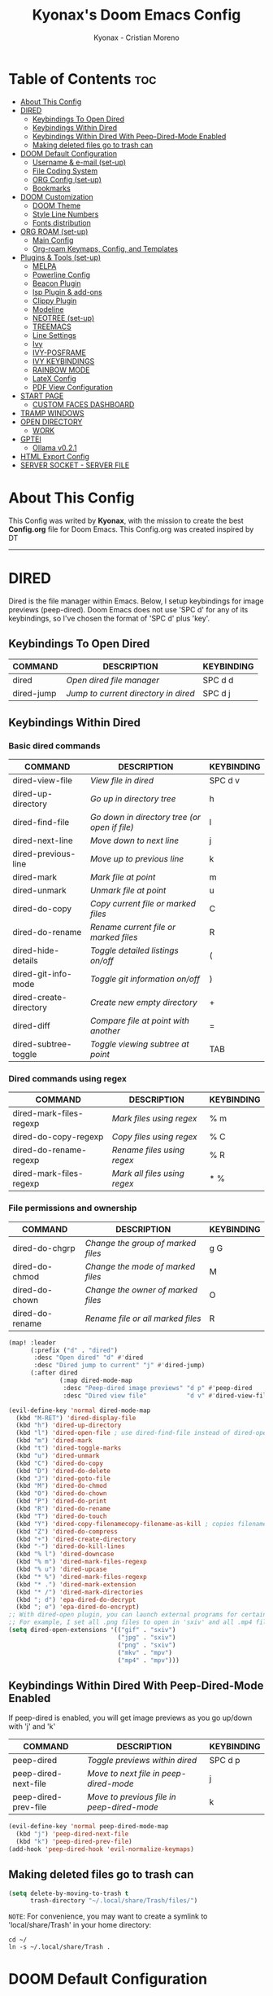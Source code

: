 #+TITLE: Kyonax's Doom Emacs Config
#+AUTHOR: Kyonax - Cristian Moreno
#+PROPERTY: header-args :tangle config.el
#+auto_tangle: t
#+DESCRIPTION: Kyonax's personal Doom Emacs Config.
#+STARTUP: showeverything
#+VERSION: v0.1

* Table of Contents :toc:
- [[#about-this-config][About This Config]]
- [[#dired][DIRED]]
  - [[#keybindings-to-open-dired][Keybindings To Open Dired]]
  - [[#keybindings-within-dired][Keybindings Within Dired]]
  - [[#keybindings-within-dired-with-peep-dired-mode-enabled][Keybindings Within Dired With Peep-Dired-Mode Enabled]]
  - [[#making-deleted-files-go-to-trash-can][Making deleted files go to trash can]]
- [[#doom-default-configuration][DOOM Default Configuration]]
  - [[#username--e-mail-set-up][Username & e-mail (set-up)]]
  - [[#file-coding-system][File Coding System]]
  - [[#org-config-set-up][ORG Config (set-up)]]
  - [[#bookmarks][Bookmarks]]
- [[#doom-customization][DOOM Customization]]
  - [[#doom-theme][DOOM Theme]]
  - [[#style-line-numbers][Style Line Numbers]]
  - [[#fonts-distribution][Fonts distribution]]
- [[#org-roam-set-up][ORG ROAM (set-up)]]
  - [[#main-config][Main Config]]
  - [[#org-roam-keymaps-config-and-templates][Org-roam Keymaps, Config, and Templates]]
- [[#plugins--tools-set-up][Plugins & Tools (set-up)]]
  - [[#melpa][MELPA]]
  - [[#powerline-config][Powerline Config]]
  - [[#beacon-plugin][Beacon Plugin]]
  - [[#lsp-plugin--add-ons][lsp Plugin & add-ons]]
  - [[#clippy-plugin][Clippy Plugin]]
  - [[#modeline][Modeline]]
  - [[#neotree-set-up][NEOTREE (set-up)]]
  - [[#treemacs][TREEMACS]]
  - [[#line-settings][Line Settings]]
  - [[#ivy][Ivy]]
  - [[#ivy-posframe][IVY-POSFRAME]]
  - [[#ivy-keybindings][IVY KEYBINDINGS]]
  - [[#rainbow-mode][RAINBOW MODE]]
  - [[#latex-config][LateX Config]]
  - [[#pdf-view-configuration][PDF View Configuration]]
- [[#start-page][START PAGE]]
  - [[#custom-faces-dashboard][CUSTOM FACES DASHBOARD]]
- [[#tramp-windows][TRAMP WINDOWS]]
- [[#open-directory][OPEN DIRECTORY]]
  - [[#work][WORK]]
- [[#gptel][GPTEl]]
  - [[#ollama-v021][Ollama v0.2.1]]
- [[#html-export-config][HTML Export Config]]
- [[#server-socket---server-file][SERVER SOCKET - SERVER FILE]]

* About This Config
This Config was writed by *Kyonax*, with the mission to create the best *Config.org* file for Doom Emacs. This Config.org was created inspired by DT

-----
* DIRED
Dired is the file manager within Emacs.  Below, I setup keybindings for image previews (peep-dired).  Doom Emacs does not use 'SPC d' for any of its keybindings, so I've chosen the format of 'SPC d' plus 'key'.

** Keybindings To Open Dired

| COMMAND    | DESCRIPTION                        | KEYBINDING |
|------------+------------------------------------+------------|
| dired      | /Open dired file manager/            | SPC d d    |
| dired-jump | /Jump to current directory in dired/ | SPC d j    |

** Keybindings Within Dired
*** Basic dired commands

| COMMAND                | DESCRIPTION                                 | KEYBINDING |
|------------------------+---------------------------------------------+------------|
| dired-view-file        | /View file in dired/                          | SPC d v    |
| dired-up-directory     | /Go up in directory tree/                     | h          |
| dired-find-file        | /Go down in directory tree (or open if file)/ | l          |
| dired-next-line        | /Move down to next line/                      | j          |
| dired-previous-line    | /Move up to previous line/                    | k          |
| dired-mark             | /Mark file at point/                          | m          |
| dired-unmark           | /Unmark file at point/                        | u          |
| dired-do-copy          | /Copy current file or marked files/           | C          |
| dired-do-rename        | /Rename current file or marked files/         | R          |
| dired-hide-details     | /Toggle detailed listings on/off/             | (          |
| dired-git-info-mode    | /Toggle git information on/off/               | )          |
| dired-create-directory | /Create new empty directory/                  | +          |
| dired-diff             | /Compare file at point with another/          | =          |
| dired-subtree-toggle   | /Toggle viewing subtree at point/             | TAB        |

*** Dired commands using regex

| COMMAND                 | DESCRIPTION                | KEYBINDING |
|-------------------------+----------------------------+------------|
| dired-mark-files-regexp | /Mark files using regex/     | % m        |
| dired-do-copy-regexp    | /Copy files using regex/     | % C        |
| dired-do-rename-regexp  | /Rename files using regex/   | % R        |
| dired-mark-files-regexp | /Mark all files using regex/ | * %        |

*** File permissions and ownership

| COMMAND         | DESCRIPTION                      | KEYBINDING |
|-----------------+----------------------------------+------------|
| dired-do-chgrp  | /Change the group of marked files/ | g G        |
| dired-do-chmod  | /Change the mode of marked files/  | M          |
| dired-do-chown  | /Change the owner of marked files/ | O          |
| dired-do-rename | /Rename file or all marked files/  | R          |

#+begin_src emacs-lisp
(map! :leader
      (:prefix ("d" . "dired")
       :desc "Open dired" "d" #'dired
       :desc "Dired jump to current" "j" #'dired-jump)
      (:after dired
              (:map dired-mode-map
               :desc "Peep-dired image previews" "d p" #'peep-dired
               :desc "Dired view file"           "d v" #'dired-view-file)))

(evil-define-key 'normal dired-mode-map
  (kbd "M-RET") 'dired-display-file
  (kbd "h") 'dired-up-directory
  (kbd "l") 'dired-open-file ; use dired-find-file instead of dired-open.
  (kbd "m") 'dired-mark
  (kbd "t") 'dired-toggle-marks
  (kbd "u") 'dired-unmark
  (kbd "C") 'dired-do-copy
  (kbd "D") 'dired-do-delete
  (kbd "J") 'dired-goto-file
  (kbd "M") 'dired-do-chmod
  (kbd "O") 'dired-do-chown
  (kbd "P") 'dired-do-print
  (kbd "R") 'dired-do-rename
  (kbd "T") 'dired-do-touch
  (kbd "Y") 'dired-copy-filenamecopy-filename-as-kill ; copies filename to kill ring.
  (kbd "Z") 'dired-do-compress
  (kbd "+") 'dired-create-directory
  (kbd "-") 'dired-do-kill-lines
  (kbd "% l") 'dired-downcase
  (kbd "% m") 'dired-mark-files-regexp
  (kbd "% u") 'dired-upcase
  (kbd "* %") 'dired-mark-files-regexp
  (kbd "* .") 'dired-mark-extension
  (kbd "* /") 'dired-mark-directories
  (kbd "; d") 'epa-dired-do-decrypt
  (kbd "; e") 'epa-dired-do-encrypt)
;; With dired-open plugin, you can launch external programs for certain extensions
;; For example, I set all .png files to open in 'sxiv' and all .mp4 files to open in 'mpv'
(setq dired-open-extensions '(("gif" . "sxiv")
                              ("jpg" . "sxiv")
                              ("png" . "sxiv")
                              ("mkv" . "mpv")
                              ("mp4" . "mpv")))
#+end_src

** Keybindings Within Dired With Peep-Dired-Mode Enabled
If peep-dired is enabled, you will get image previews as you go up/down with 'j' and 'k'

| COMMAND              | DESCRIPTION                              | KEYBINDING |
|----------------------+------------------------------------------+------------|
| peep-dired           | /Toggle previews within dired/             | SPC d p    |
| peep-dired-next-file | /Move to next file in peep-dired-mode/     | j          |
| peep-dired-prev-file | /Move to previous file in peep-dired-mode/ | k          |

#+BEGIN_SRC emacs-lisp
(evil-define-key 'normal peep-dired-mode-map
  (kbd "j") 'peep-dired-next-file
  (kbd "k") 'peep-dired-prev-file)
(add-hook 'peep-dired-hook 'evil-normalize-keymaps)
#+END_SRC

** Making deleted files go to trash can
#+begin_src emacs-lisp
(setq delete-by-moving-to-trash t
      trash-directory "~/.local/share/Trash/files/")
#+end_src

=NOTE=: For convenience, you may want to create a symlink to 'local/share/Trash' in your home directory:
#+begin_example
cd ~/
ln -s ~/.local/share/Trash .
#+end_example
* DOOM Default Configuration
** Username & e-mail (set-up)
Some functionality uses this to identify you, e.g. GPG configuration, email, clients, file templates and snippets.

#+BEGIN_SRC emacs-lisp :tangle yes
(setq user-full-name "Kyonax - Cristian Moreno"
      user-mail-address "cristian@kyo.wtf")

#+END_SRC

** File Coding System

#+BEGIN_SRC emacs-lisp :tangle yes
(set-buffer-file-coding-system 'unix)
#+END_SRC

** ORG Config (set-up)
*** ORG Mode
ORG Mode main configuration - inspired by DT

#+BEGIN_SRC emacs-lisp :tangle yes
(after! org
  (require 'org-bullets)
  (add-hook 'org-mode-hook (lambda () (org-bullets-mode 1)))
  (setq org-directory "~/org"
        org-ellipsis " ▼ "
        org-superstar-headline-bullets-list '("" "" "" "󰺕" "󰻂" "󰪥" "󰻃")
        org-superstar-itembullet-alist '((?+ . ?➤) (?- . ?✦)) ; changes +/- symbols in item lists
        org-hide-emphasis-markers t
        org-todo-keywords        ; This overwrites the default Doom org-todo-keywords
        '((sequence
           "TODO(t)"           ; A task that is ready to be tackled
           "CONTENT(n)"        ; Content to accomplish
           "STREAM(s)"         ; Stream planned
           "WEB(e)"            ; Website Tasks
           "CODE(m)"           ; Coding Tasks
           "STORY(y)"          ; Storytelling TODO
           "TEST(c)"           ; Blog writing assignments
           "DEVELOP(d)"        ; Things to develop
           "DAILY(a)"          ; A Daily Task
           "MONDAY(1)"         ; The Tasks of the Monday
           "ODDT(3)"           ; The Wednesday and Friday Tasks
           "WEEKLY(k)"         ; A Weekly Task
           "DATE(4)"         ; A Weekly Task
           "EVENT(5)"         ; A Weekly Task
           "BLOG(b)"           ; Blog writing assignments
           "GYM(g)"            ; Things to accomplish at the gym
           "PROYECT(p)"           ; A project that contains other tasks
           "REVIEW(r)"         ; A project that contains other tasks
           "VIDEO(v)"          ; Video assignments
           "WAIT(w)"           ; Something is holding up this task
           "|"                 ; The pipe necessary to separate "active" states and "inactive" states
           "DONE(d)"           ; Task has been completed
           "CANCELLED(c)" )))) ; Task has been cancelled                        )
#+END_SRC

*** Org-auto-tangle
=org-auto-tangle= allows you to add the option =#+auto_tangle: t= in your Org file so that it automatically tangles when you save the document.  I have made adding this to your file even easier by creating a function 'dt/insert-auto-tangle-tag' and setting it to a keybinding 'SPC i a'.

#+begin_src emacs-lisp :tangle yes
(use-package! org-auto-tangle
  :defer t
  :hook (org-mode . org-auto-tangle-mode)
  :config
  (setq org-auto-tangle-default t))

(defun dt/insert-auto-tangle-tag ()
  "Insert auto-tangle tag in a literate config."
  (interactive)
  (evil-org-open-below 1)
  (insert "#+auto_tangle: t ")
  (evil-force-normal-state))

(map! :leader
      :desc "Insert auto_tangle tag" "i a" #'dt/insert-auto-tangle-tag)
#+end_src

*** Org-agenda
#+BEGIN_SRC emacs-lisp :tangle yes
(after! org
  (setq org-agenda-files '("~/.brain.d/roam-nodes/20240912084617-agenda.org")))

(setq
   ;; org-fancy-priorities-list '("[A]" "[B]" "[C]")
   ;; org-fancy-priorities-list '("🐲" "🐉" "🀄")
   ;; org-fancy-priorities-list '("🟥" "🟧" "🟨")
   org-agenda-block-separator 175)

(setq org-agenda-custom-commands
      '(("v" "A better agenda view"
         ((tags "PRIORITY=\"A\""
                ((org-agenda-skip-function '(org-agenda-skip-entry-if 'todo 'done))
                 (org-agenda-overriding-header "High-priority unfinished tasks:")))
          (tags "PRIORITY=\"B\""
                ((org-agenda-skip-function '(org-agenda-skip-entry-if 'todo 'done))
                 (org-agenda-overriding-header "Medium-priority unfinished tasks:")))
          (tags "PRIORITY=\"C\""
                ((org-agenda-skip-function '(org-agenda-skip-entry-if 'todo 'done))
                 (org-agenda-overriding-header "Low-priority unfinished tasks:")))
          (tags "maritz"
                ((org-agenda-skip-function '(org-agenda-skip-entry-if 'todo 'done))
                 (org-agenda-overriding-header "Tasks for Maritz:")))
          (tags "softtek"
                ((org-agenda-skip-function '(org-agenda-skip-entry-if 'todo 'done))
                 (org-agenda-overriding-header "Tasks for Softtek:")))
          (tags "shoptron"
                ((org-agenda-skip-function '(org-agenda-skip-entry-if 'todo 'done))
                 (org-agenda-overriding-header "Tasks for Shoptron:")))
          (tags "homea"
                ((org-agenda-skip-function '(org-agenda-skip-entry-if 'todo 'done 'wait))
                 (org-agenda-overriding-header "[#A] Home Daily Tasks:")))
          (tags "homeb"
                ((org-agenda-skip-function '(org-agenda-skip-entry-if 'todo 'done 'wait))
                 (org-agenda-overriding-header "[#B] Home Wed-Fri Day Tasks:")))
          (tags "homec"
                ((org-agenda-skip-function '(org-agenda-skip-entry-if 'todo 'done 'wait))
                 (org-agenda-overriding-header "[#C] Home Weekly Tasks:")))
          (tags "health"
                ((org-agenda-skip-function '(org-agenda-skip-entry-if 'todo 'done 'wait))
                 (org-agenda-overriding-header "Family Health:")))
          (tags "work"
                ((org-agenda-skip-function '(org-agenda-skip-entry-if 'todo 'done 'wait))
                 (org-agenda-overriding-header "Work Tasks:")))
          (tags "kyo"
                ((org-agenda-skip-function '(org-agenda-skip-entry-if 'todo 'done 'wait))
                 (org-agenda-overriding-header "Kyonax's Projects:")))
          (tags "event"
                ((org-agenda-skip-function '(org-agenda-skip-entry-if 'todo 'done 'wait))
                 (org-agenda-overriding-header "Important Events:")))
          (agenda "")
          (alltodo "")))))
#+END_SRC

#+BEGIN_SRC emacs-lisp :tangle yes
(use-package org-fancy-priorities
  :ensure t
  :hook
  (org-mode . org-fancy-priorities-mode)
  :config
  (setq org-fancy-priorities-list '("" "󱡞" "󰝨")
   org-priority-faces
   '((?A :foreground "#ff6c6b" :weight regular)
     (?B :foreground "#98be65" :weight regular)
     (?C :foreground "#c678dd" :weight regular))))
#+END_SRC

*** Org ob-languages
#+BEGIN_SRC emacs-lisp :tangle yes
(org-babel-do-load-languages
 'org-babel-load-languages
 '(
   (typescript . t)
   (javascript . t)
   (emacs-lisp . t)
   (js . t)
   (json . t)
   (php . t)
   ))

(setq org-babel-command:typescript "npx -p typescript -- tsc")
(setq org-confirm-babel-evaluate nil)
#+END_SRC

** Bookmarks
*** Bookmarks
Bookmarks are somewhat like registers in that they record positions you can jump to.  Unlike registers, they have long names, and they persist automatically from one Emacs session to the next. The prototypical use of bookmarks is to record where you were reading in various files.

| COMMAND         | DESCRIPTION                            | KEYBINDING |
|-----------------+----------------------------------------+------------|
| list-bookmarks  | /List bookmarks/                         | SPC b L    |
| bookmark-set    | /Set bookmark/                           | SPC b m    |
| bookmark-delete | /Delete bookmark/                        | SPC b M    |
| bookmark-save   | /Save current bookmark to bookmark file/ | SPC b w    |

#+BEGIN_SRC emacs-lisp :tangle yes
(setq bookmark-default-file "~/.brain.d/bookmarks/bookmarks")

(map! :leader
      (:prefix ("b". "buffer")
       :desc "List bookmarks"                          "L" #'list-bookmarks
       :desc "Set bookmark"                            "m" #'bookmark-set
       :desc "Delete bookmark"                         "M" #'bookmark-set
       :desc "Save current bookmarks to bookmark file" "w" #'bookmark-save))
#+END_SRC

* DOOM Customization
** DOOM Theme
There are two ways to load a theme. Both assume the theme is installed and available. You can either set `doom-theme' or manually load a theme with the `load-theme' function. This is the default:

(setq doom-theme 'doom-monokai-pro)
(setq doom-theme 'doom-challenger-deep)
(setq doom-theme 'doom-dracula)
(setq doom-theme 'doom-feather-dark)
(setq doom-theme 'doom-horizon)
(setq doom-theme 'doom-material)
(setq doom-theme 'doom-material-dark)
(setq doom-theme 'doom-molokai)
(setq doom-theme 'doom-xcode)

#+BEGIN_SRC emacs-lisp :tangle yes
(setq doom-theme 'doom-molokai)
(map! :leader
      :desc "Load new theme" "h t" #'counsel-load-theme)
#+END_SRC

#+BEGIN_SRC emacs-lisp :tangle no
(load-theme 'catppuccin :no-confirm)
(setq catppuccin-flavor 'mocha) ;; or 'latte, 'macchiato, or 'mocha
(catppuccin-reload)
#+END_SRC

** Style Line Numbers
This determines the style of line numbers in effect. If set to `nil', line numbers are disabled. For relative line numbers, set this to `relative'.

#+BEGIN_SRC emacs-lisp :tangle yes
(setq display-line-numbers-type 'relative)
(setq display-line-numbers-mode t)
(setq line-number-mode t)
#+END_SRC

** Fonts distribution
Settings related to fonts within Doom Emacs:
+ 'doom-font' -- standart monospace font that is used for most things in Emacs.
+ 'doom-variable-pitch-font' -- variable font which is useful in some Emacs plugins.
+ 'doom-big-font' -- used in doom-big-font-mode; useful for presentations.
+ 'font-lock-comment-face' -- for comments.
+ 'font-lock-keyword-face' -- for keywords with special significance, like 'for' and 'if' in C.

#+BEGIN_SRC emacs-lisp :tangle yes
(setq doom-font (font-spec :family "SpaceMono Nerd Font Mono" :size 11)
      doom-variable-pitch-font (font-spec :family "SpaceMono Nerd Font Mono" :size 11)
      doom-big-font (font-spec :family "SpaceMono Nerd Font Mono" :size 18))
(after! doom-themes
  (setq doom-themes-enable-bold t
        doom-themes-enable-italic t))
(custom-set-faces!
  '(font-lock-comment-face :slant italic)
  '(font-lock-keyword-face :slant italic))
#+END_SRC

#+RESULTS:
| doom--customize-themes-h-462 | doom--customize-themes-h-465 | doom--customize-themes-h-735 |

* ORG ROAM (set-up)
** Main Config
Init Configuration and initialization of Org-roam

#+BEGIN_SRC emacs-lisp :tangle yes
(use-package! websocket
    :after org-roam)
(use-package! org-roam-ui
    :after org
    :hook (after-init . org-roam-ui-mode)
    :config
    (setq org-roam-ui-sync-theme t
          org-roam-ui-follow t
          org-roam-ui-update-on-save t
          org-roam-ui-open-on-start t))
#+END_SRC

** Org-roam Keymaps, Config, and Templates
More configs for ORG-roam

#+BEGIN_SRC emacs-lisp :tangle yes
(after! org-roam
  :ensure t
  :init
  (setq org-roam-v2-ack t)
  :custom
  (setq org-roam-directory "~/.brain.d/roam-nodes")
  (setq org-roam-dailies-directory "~/.brain.d/agenda")
  (setq org-roam-completion-everywhere t)
  (setq org-roam-capture-templates
        '(
          ("d" "default" plain "%?"
            :if-new (file+head "%<%Y-%m-%d-$S>-${slug}.org"
                               "#+title: ${title}\n") :unnarrowed t)
          ("s" "Not Time Stamp File" plain "%?"
            :if-new (file+head "${slug}.org"
                               "#+title: ${title}\n") :unnarrowed t)
          ("f" "New Feature Azure DevOps" plain
           (file "~/.brain.d/roam-nodes/templates/NEWNodeTemplate.org")
           :if-new (file+head "%<%Y-%m-%d-%S>-${slug}.org"
                              "#+TITLE: ${title}\n#+DESCRIPTION: %^{Description}\n#+FILETAGS: %^{File Tags}\n#+AUTHOR: %^{Author}\n")
           :unnarrowed t)
          ("i" "New Sentinel Inspection" plain
           (file "~/.brain.d/roam-nodes/templates/NEWNodeSentinelInspection.org")
           :if-new (file+head "%<%Y-%m-%d-%S>-${slug}.org"
                              "#+TITLE: Kyonax's Daily Sentinel Inspection ~ %<%d/%m/%Y> \n")
           :unnarrowed t)
          ("p" "New PBI Azure DevOps" plain
           (file "~/.brain.d/roam-nodes/templates/NEWNodeProject.org")
           :if-new (file+head "%<%Y-%m-%d-%S>-${slug}.org"
                              "#+TITLE: ${title}\n#+DESCRIPTION: %^{Description}\n#+FILETAGS: %^{File Tags}\n#+AUTHOR: %^{Author}\n")
           :unnarrowed t))))
#+END_SRC


| COMMAND                            | DESCRIPTION                                 | KEYBINDING |
|------------------------------------+---------------------------------------------+------------|
| org-roam-dailies-capture-yesterday | /Create a daily roam node for Yesterday/      | SPC n D Y  |
| org-roam-dailies-capture-yesterday | /Create a daily roam node for Today/          | SPC n D H  |
| org-roam-dailies-capture-tomorrow  | /Create a daily roam node for Tomorrow/       | SPC n D T  |
| org-roam-dailies-capture-date      | /Create a daily roam node using Calendar/     | SPC n D C  |
| org-roam-dailies-goto-date         | /Find a daily roam node from a specific Date/ | SPC n e d  |

#+begin_src emacs-lisp :tangle yes
(map! :leader
      (:prefix ("n D" . "Create Roam Nodes")
       :desc "Daily Nodes - Yesterday" "Y" #'org-roam-dailies-capture-yesterday
       :desc "Daily Nodes - Today" "H" #'org-roam-dailies-capture-today
       :desc "Daily Nodes - Calendar" "C" #'org-roam-dailies-capture-date
       :desc "Daily Nodes - Tomorrow" "T" #'org-roam-dailies-capture-tomorrow))
#+end_src

#+BEGIN_SRC emacs-lisp :tangle yes
(map! :leader
      (:prefix ("n e" . "Find Roam Nodes")
       :desc "Daily Nodes - Date" "d" #'org-roam-dailies-goto-date
       :desc "Daily Nodes - Yesterday" "Y" #'org-roam-dailies-goto-yesterday
       :desc "Daily Nodes - Today" "H" #'org-roam-dailies-goto-today
       :desc "Daily Nodes - Tomorrow" "T" #'org-roam-dailies-goto-tomorrow))
#+END_SRC

* Plugins & Tools (set-up)
** MELPA
#+BEGIN_SRC emacs-lisp :tangle yes
(require 'package)
(add-to-list 'package-archives '("melpa" . "https://melpa.org/packages/") t)
;; Comment/uncomment this line to enable MELPA Stable if desired.  See `package-archive-priorities`
;; and `package-pinned-packages`. Most users will not need or want to do this.
;;(add-to-list 'package-archives '("melpa-stable" . "https://stable.melpa.org/packages/") t)
(package-initialize)
#+END_SRC

#+BEGIN_SRC emacs-lisp :tangle yes
(add-to-list 'package-archives
             '("melpa-stable" . "https://stable.melpa.org/packages/") t)
#+END_SRC
** Powerline Config
Necessary for Windows usage

#+BEGIN_SRC emacs-lisp :tangle yes
(require 'powerline)
(powerline-default-theme)
#+END_SRC

** Beacon Plugin
Never lose your cursor.  When you scroll, your cursor will shine!  This is a global minor-mode. Turn it on everywhere with:

#+BEGIN_SRC emacs-lisp :tangle yes
(beacon-mode 1)
#+END_SRC

** lsp Plugin & add-ons
Initialization of lsp.

#+BEGIN_SRC emacs-lisp :tangle yes
(after! ccls
  (setq ccls-executable "C:/ProgramData/chocolatey/bin/ccls.exe")
  (set-lsp-priority! 'ccls 0))

(after! lsp-tailwindcss
  (setq lsp-tailwindcss-major-modes '(typescript-tsx-mode rjsx-mode web-mode html-mode css-mode svelte-mode)))

(use-package lsp-tailwindcss
  :init
  (setq lsp-tailwindcss-add-on-mode t))
#+END_SRC

** Clippy Plugin
Gives us a popup box with "Clippy, the paper clip". You can make him say various things by calling 'clippy-say' function.  But the more useful functions of clippy are the two describe functions provided: 'clippy-describe-function' and 'clippy-describe-variable'.  Hit the appropriate keybinding while the point is over a function/variable to call it.  A popup with helpful clippy will appear, telling you about the function/variable (using describe-function and describe-variable respectively).

| COMMAND                  | DESCRIPTION                           | KEYBINDING |
|--------------------------+---------------------------------------+------------|
| clippy-describe-function | /Clippy describes function under point/ | SPC c h f  |
| clippy-describe-variable | /Clippy describes variable under point/ | SPC c h v  |

#+begin_src emacs-lisp :tangle yes
(map! :leader
      (:prefix ("c h" . "Help info from Clippy")
       :desc "Clippy describes function under point" "f" #'clippy-describe-function
       :desc "Clippy describes variable under point" "v" #'clippy-describe-variable))

#+end_src

** Modeline
The modeline is the bottom status bar that appears in Emacs windows.  For more information on what is available to configure in the Doom modeline, check out:
https://github.com/seagle0128/doom-modeline

- Config Modeline
#+BEGIN_SRC emacs-lisp :tangle yes
(set-face-attribute 'mode-line nil :font "SpaceMono Nerd Font Mono")
(setq doom-modeline-support-imenu t ;;
      doom-modeline-buffer-state-icon t ;;
      doom-modeline-icon t ;;
      doom-modeline-height 30     ;; sets modeline height
      doom-modeline-bar-width 5   ;; sets right bar width
      doom-modeline-persp-name t  ;; adds perspective name to modeline
      doom-modeline-persp-icon t) ;; adds folder icon next to persp name
#+END_SRC

** NEOTREE (set-up)

Neotree is a file tree viewer.  When you open neotree, it jumps to the current file thanks to neo-smart-open.  The neo-window-fixed-size setting makes the neotree width be adjustable.  Doom Emacs had no keybindings set for neotree.  Since Doom Emacs uses 'SPC t' for 'toggle' keybindings, I used 'SPC t n' for toggle-neotree.

| COMMAND        | DESCRIPTION               | KEYBINDING |
|----------------+---------------------------+------------|
| neotree-toggle | /Toggle neotree/            | SPC t n    |
| neotree- dir   | /Open directory in neotree/ | SPC d n    |

#+BEGIN_SRC emacs-lisp :tangle no
(after! neotree
  (setq neo-smart-open t
        neo-show-hidden-files t
        neo-window-width 35
        neo-window-fixed-size nil
        inhibit-compacting-font-caches t
        projectile-switch-project-action 'neotree-projectile-action)
        (add-hook 'neo-after-create-hook
                  #'(lambda (_)
                      (with-current-buffer (get-buffer neo-buffer-name)
                        (setq truncate-lines t)
                        (setq word-wrap nil)
                        (make-local-variable 'auto-hscroll-mode)
                        (setq auto-hscroll-mode nil)))))
(after! doom-themes
  (setq doom-neotree-enable-variable-pitch t))
(map! :leader
      :desc "Toggle neotree file viewer" "t n" #'neotree-toggle
      :desc "Open directory in neotree"  "d n" #'neotree-dir)
#+END_SRC

#+BEGIN_SRC emacs-lisp :tangle no
(use-package neotree
  :config
        (setq neo-theme (if (display-graphic-p) 'icons)))
#+END_SRC

** TREEMACS
TREEMACS PERSONALIZATION
#+BEGIN_SRC emacs-lisp :tangle yes
(after! treemacs
  (setq evil-treemacs-state-cursor t
        treemacs-show-cursor t
        treemacs-width 40))
#+END_SRC

** Line Settings
I have toggled display-line-numbers-type so I have line numbers displayed. Doom Emacs uses 'SPC t' for "toggle" commands, so I choose 'SPC t t' for toggle-truncate-lines.

#+BEGIN_SRC emacs-lisp :tangle yes
(map! :leader
      :desc "Toggle truncate lines"
      "t t" #'toggle-truncate-lines)
#+END_SRC

** Ivy
Ivy is a generic completion mechanism for Emacs.

** IVY-POSFRAME
Ivy-posframe is an ivy extension, which lets ivy use posframe to show its candidate menu.  Some of the settings below involve:
+ ivy-posframe-display-functions-alist -- sets the display position for specific programs
+ ivy-posframe-height-alist -- sets the height of the list displayed for specific programs

Available functions (positions) for 'ivy-posframe-display-functions-alist'
+ ivy-posframe-display-at-frame-center
+ ivy-posframe-display-at-window-center
+ ivy-posframe-display-at-frame-bottom-left
+ ivy-posframe-display-at-window-bottom-left
+ ivy-posframe-display-at-frame-bottom-window-center
+ ivy-posframe-display-at-point
+ ivy-posframe-display-at-frame-top-center

=NOTE:= If the setting for 'ivy-posframe-display' is set to 'nil' (false), anything that is set to 'ivy-display-function-fallback' will just default to their normal position in Doom Emacs (usually a bottom split).  However, if this is set to 't' (true), then the fallback position will be centered in the window.

#+BEGIN_SRC emacs-lisp :tangle yes
(setq ivy-posframe-display-functions-alist
      '((swiper                     . ivy-posframe-display-at-point)
        (complete-symbol            . ivy-posframe-display-at-point)
        (counsel-M-x                . ivy-display-function-fallback)
        (counsel-esh-history        . ivy-posframe-display-at-window-center)
        (counsel-describe-function  . ivy-display-function-fallback)
        (counsel-describe-variable  . ivy-display-function-fallback)
        (counsel-find-file          . ivy-display-function-fallback)
        (counsel-recentf            . ivy-display-function-fallback)
        (counsel-register           . ivy-posframe-display-at-frame-bottom-window-center)
        (dmenu                      . ivy-posframe-display-at-frame-top-center)
        (nil                        . ivy-posframe-display))
      ivy-posframe-height-alist
      '((swiper . 20)
        (dmenu . 20)
        (t . 10)))
(ivy-posframe-mode 1) ; 1 enables posframe-mode, 0 disables it.
#+END_SRC

** IVY KEYBINDINGS
By default, Doom Emacs does not use 'SPC v', so the format I use for these bindings is 'SPC v' plus 'key'.

#+BEGIN_SRC emacs-lisp :tangle yes
(map! :leader
      (:prefix ("v" . "Ivy")
       :desc "Ivy push view" "v p" #'ivy-push-view
       :desc "Ivy switch view" "v s" #'ivy-switch-view))
#+END_SRC

** RAINBOW MODE
Rainbox mode displays the actual color for any hex value color.  It's such a nice feature that I wanted it turned on all the time, regardless of what mode I am in.  The following creates a global minor mode for rainbow-mode and enables it (exception: org-agenda-mode since rainbow-mode destroys all highlighting in org-agenda).

#+begin_src emacs-lisp :tangle yes
(define-globalized-minor-mode global-rainbow-mode rainbow-mode
  (lambda ()
    (when (not (memq major-mode
                (list 'org-agenda-mode)))
     (rainbow-mode 1))))
(global-rainbow-mode 1 )
#+end_src

#+BEGIN_SRC emacs-lisp :tangle yes
(add-hook! 'rainbow-mode-hook
  (hl-line-mode (if rainbow-mode -1 +1)))
#+END_SRC

** LateX Config
The Latex Configuration to export high quality PDF's

#+BEGIN_SRC emacs-lisp :tangle yes
(with-eval-after-load 'ox-latex
  (add-to-list 'org-latex-classes
               '("org-plain-latex"
                 "\\documentclass{article}
                [NO-DEFAULT-PACKAGES]
                [PACKAGES]
                \\newcommand{\\checkbox}{\\text{[ ]}} % Define \checkbox
                \\newcommand{\\checkedbox}{\\text{[X]}} % Define \checkedbox
                [EXTRA]"
                 ("\\section{%s}" . "\\section*{%s}")
                 ("\\subsection{%s}" . "\\subsection*{%s}")
                 ("\\subsubsection{%s}" . "\\subsubsection*{%s}")
                 ("\\paragraph{%s}" . "\\paragraph*{%s}")
                 ("\\subparagraph{%s}" . "\\subparagraph*{%s}"))))

(after! org
  ;; Minted config for much better syntax highlightig to src blocks.
  (setq
   org-latex-listings 'minted
   ;; minted calls the pygmentize process and thus needs shell escaping
   org-latex-pdf-process
   '("xelatex -shell-escape -interaction nonstopmode -output-directory %o %f"
     "xelatex -shell-escape -interaction nonstopmode -output-directory %o %f"
     "xelatex -shell-escape -interaction nonstopmode -output-directory %o %f")
   ;; NOTE I don't actually add minted to the package list, I'll just \usepackage it when needed

   ;;(setq org-latex-pdf-process
   ;;'("latexmk -f -pdf %f")) ; Doesn't work with pdflatex
   ;; Margins
   ;;(add-to-list 'org-latex-packages-alist '("a4paper,margin=1.1in" "geometry"))

   ;; Add 'colorlinks' option to hyperrref, its much prettier
   org-latex-hyperref-template
   "\\hypersetup{
 pdfauthor={%a},
 pdftitle={%t},
 pdfkeywords={%k},
 pdfsubject={%d},
 pdfcreator={%c},
 pdflang={%L},
 colorlinks=true,
 linkcolor={cyan}
}"
   ;; page break after TOC
   org-latex-toc-command "\\tableofcontents\n\\pagebreak\n\n")
  ;; org-latex-minted-options '(("bgcolor" "{white!98!black}"))
  ;; org-latex-minted-options '(("bgcolor" "\\color{white!96!black}"))
  ;; In case I configured hyperref in a separate latex preamble
  ;;(setq org-latex-hyperref-template ""))
  (add-hook! 'org-roam-buffer-prepare-hook
    (setq display-line-numbers nil)))
#+END_SRC

#+BEGIN_SRC emacs-lisp :tangle yes
(setq org-highlight-latex-and-related '(native))

(require 'org-src)
(add-to-list 'org-src-block-faces '("latex" (:inherit default :extend t)))

;; Define the custom checklist symbols in LaTeX
(defun my-org-latex-checklist-filter (text backend info)
  "Replace Org checklist symbols with custom LaTeX symbols."
  (when (org-export-derived-backend-p backend 'latex)
    (let ((text (replace-regexp-in-string "\\[ \\]" "\\\\checkbox" text))
          (text (replace-regexp-in-string "\\[X\\]" "\\\\checkedbox" text)))
      text)))

;; Add the custom filter to the export process
(add-hook 'org-export-filter-final-output-functions
          'my-org-latex-checklist-filter)
#+END_SRC

** PDF View Configuration
PDF Viewer

#+BEGIN_SRC emacs-lisp :tangle no
(use-package pdf-view
  :hook (pdf-tools-enabled . pdf-view-midnight-minor-mode)
  :hook (pdf-tools-enabled . hide-mode-line-mode)
  :config
  (setq pdf-view-midnight-colors '("#ABB2BF" . "#282C35")))
#+END_SRC
#+RESULTS:
| latex | (:inherit default :extend t) |

* START PAGE
What appears at the beginning!

#+BEGIN_SRC emacs-lisp :tangle yes
(remove-hook '+doom-dashboard-functions #'doom-dashboard-widget-shortmenu)

(add-hook! '+doom-dashboard-functions :append
  (insert "\n" (+doom-dashboard--center +doom-dashboard--width "kyonax_on_tech - is.kyonax")))

                (defun my-weebery-is-always-greater ()
  (let* ((banner '(
"⠀⠀⠀⠀⠀⠀⠀⠀⠀⠀⠀⠀⠀⠀⠀⠀⠀⠀⠀⠀⠀⠀⠀⠀⠀⠀⠀⠀⠀⠀⠀⠀⠀⠀⠀"
"⠀⠀⠀⠀⠀⠀⠀⠀⠀⠀⠀⠀⠀⠀⠀⠀⠀⠀⠀⠀⠀⡀⠀⠀⠀⠀⠀⠀⠀⠀⠀⠀⠀⠀⠀"
"⠀⠀⠀⠀⠀⠀⠀⠀⠀⠀⠀⠀⠀⠀⢀⣧⡀⣿⣤⣀⣾⣅⠀⢀⠀⠀⠀⠀⠀⠀⠀⠀⠀⠀⠀"
"⠀⠀⠀⠀⠀⠀⠀⠀⠀⠠⣤⣤⠲⠶⣦⡿⣿⣿⣿⣿⣿⣿⣿⣴⣴⠖⠀⠀⠀⠀⠀⠀⠀⠀⠀"
"⠀⠀⠀⠀⠀⠀⠀⠀⢲⣦⣿⣟⠛⡓⣀⠐⠋⢽⠟⡿⢿⣿⣿⢛⢷⣤⣤⠄⠀⠀⠀⠀⠀⠀⠀"
"⠀⠀⠀⠀⠀⠀⠠⢤⣦⣤⡦⠆⢈⢋⣡⡔⠁⢀⡠⠐⢻⡿⢃⡄⠀⣿⣧⣤⣀⠀⠀⠀⠀⠀⠀"
"⠀⠀⠀⠀⠀⠀⣀⣴⣾⡿⠗⡪⢛⣿⣿⣷⢾⡟⠀⣊⣴⣷⣿⢧⣦⣿⣿⢿⣁⣀⠀⠀⠀⠀⠀"
"⠀⠀⠀⠀⠀⢈⡬⠟⠂⠀⠖⠀⠞⠉⡽⠃⢈⠡⢋⠏⡰⠀⡿⠈⠛⣿⡇⠸⢢⡀⠀⠀⠀⠀⠀"
"⠀⠀⠀⠀⠀⠀⠀⠊⠄⠁⠀⠐⣀⣪⢀⣔⡤⠂⣠⢀⡴⠀⣡⡀⠁⠈⠃⡢⠡⣄⠀⠀⠀⠀⠀"
"⠀⠀⠀⠀⠀⠀⠀⠀⠄⠀⢤⣜⣉⡛⠻⢿⣷⣿⣿⣾⣷⡾⠿⠷⠆⢁⠀⠀⠀⠀⠀⠀⠀⠀⠀"
"⠀⠀⠀⠀⠀⠀⠀⠀⠈⠀⣾⠧⣬⣍⣑⠢⣽⣿⣿⣋⡤⠴⠒⢛⣳⣧⠀⠈⠀⢤⡄⠀⠀⠀⠀"
"⠀⠀⠀⠀⠀⠀⣤⣧⠀⡄⢿⣧⡙⠛⠻⣤⣿⣿⣿⣿⣠⣿⡿⠟⣹⡧⠐⠠⠠⣿⡧⠀⠀⠀⠀"
"⠀⠀⠀⠀⣠⣾⣿⣿⣧⡀⠸⣿⣿⣿⣿⣿⣿⣿⣿⣿⣿⣶⣶⣾⡿⠁⢋⡄⠐⣿⣿⠀⠀⠀⠀"
"⠀⠀⢀⣼⣿⣿⣿⣿⣟⠀⠀⠻⣿⣿⣿⣿⣿⣿⣿⣿⣿⣿⣿⣿⠃⠀⣿⡧⠀⣿⣿⡀⣧⠀⠀"
"⠀⠀⣿⣿⣿⣿⣿⠛⢿⣷⡄⢢⠘⢿⣿⣿⣿⣿⣿⣿⣿⣿⠟⢁⠀⠀⢛⣩⣴⣿⡿⢃⡌⠀⠀"
"⠀⠀⠙⣿⣿⣿⣿⣿⣶⣌⠻⢦⡁⠀⠻⣿⣿⣿⣿⠿⠋⠀⣘⣡⣶⣿⡿⠟⣛⣡⠶⢋⠄⠀⠀"
"⠀⠀⠀⠈⠻⠿⡿⡿⣿⣿⣿⣦⣙⠢⠀⠀⠈⠈⣀⣤⣶⣿⣟⢛⡩⠔⣒⣩⣥⣤⣶⣿⠂⠀⠀"
"⠀⠀⠀⠀⠀⠰⣶⣦⣦⣦⡙⢿⡿⠓⣀⣠⣴⣿⣿⣿⡿⢛⣩⣴⣾⣿⡿⠿⠛⠋⠉⠁⠀⠀⠀"
"⠀⠀⠀⠀⠀⠀⠈⠙⠻⢿⣿⣦⣅⠘⠿⠋⠁⢈⠟⣫⣿⣿⠿⠛⠋⠁⠀⠀⠀⠀⠀⠀⠀⠀⠀"
"⠀⠀⠀⠀⠀⠀⠀⠀⠀⠀⠀⠉⠙⠃⠐⡄⠀⠁⡺⠛⠉⠀⠀⠀⠀⠀⠀⠀⠀⠀⠀⠀⠀⠀⠀"
"⠀⠀⠀⠀⠀⠀⠀⠀⠀⠀⠀⠀⠀⠀⠀⠀⠀⠉⠀⠀⠀⠀⠀⠀⠀⠀⠀⠀⠀⠀⠀⠀⠀⠀⠀"
))
         (longest-line (apply #'max (mapcar #'length banner))))
    (put-text-property
     (point)
     (dolist (line banner (point))
       (insert (+doom-dashboard--center
                +doom-dashboard--width
                (concat line (make-string (max 0 (- longest-line (length line))) 32)))
               "\n"))
     'face 'doom-dashboard-banner)))

(setq +doom-dashboard-ascii-banner-fn #'my-weebery-is-always-greater)
#+END_SRC

** CUSTOM FACES DASHBOARD
 Custom Colors for the Dashboard Config.

#+BEGIN_SRC emacs-lisp :tangle yes
(custom-set-faces!
  '(doom-dashboard-banner :foreground "#9FE573" :background "#000000" :weight bold)
  '(doom-dashboard-loaded :foreground "#9FE573" :background "#000000" :weight bold))
#+END_SRC

* TRAMP WINDOWS
PuTTY Installation and plink ENV/Variable for Host Connections.

#+BEGIN_SRC emacs-lisp :tangle yes
(setq password-cache-expiry nil)

(when (eq window-system 'w32)
  (setq tramp-default-method "plink")
  (when (and (not (string-match putty-directory (getenv "PATH")))
	     (file-directory-p putty-directory))
    (setenv "PATH" (concat putty-directory ";" (getenv "PATH")))
    (add-to-list 'exec-path putty-directory)))
#+END_SRC

* OPEN DIRECTORY
Custom script to open directories

#+begin_src emacs-lisp :tangle yes
(defun open-directory (dir)
  "Open the specified directory DIR in Dired mode."
  (interactive "DChoose directory: ") ; Prompt for directory
  (dired dir))
#+end_src

** WORK
#+begin_src emacs-lisp :tangle yes
(defun shoptron ()
  "Open the Shoptron main Directory"
  (interactive)
  (open-directory "/plinkx:Shoptron:~/html"))

(defun shtheme ()
  "Open the ShoptronTheme main Directory"
  (interactive)
  (open-directory "/plinkx:Shoptron:~/html/custom/plugins/ShoptronTheme"))

(defun shconfigurator ()
  "Open the ShoptronConfiurator main Directory"
  (interactive)
  (open-directory "/plinkx:Shoptron:~/html/custom/plugins/ShoptronConfigurator"))
#+end_src

* GPTEl
Registering Backend Models and AIs, making default Backend:

#+BEGIN_SRC emacs-lisp :tangle no
(setq
 gptel-model "mistral:latest"
 gptel-backend (gptel-make-ollama "Ollama"
                 :host "192.168.1.12:11434"
                 :stream t
                 :models '("codellama"))) ; mistral:latest
#+END_SRC

** Ollama v0.2.1

#+BEGIN_SRC emacs-lisp :tangle no
(gptel-make-ollama "Ollama"        ; Name of Backend
  :host "192.168.1.12:11434"       ; Where it's running
  :stream t                        ; Stream responses
  :models '("codellama"))          ; mistral:latest
#+END_SRC

* HTML Export Config
#+BEGIN_SRC emacs-lisp :tangle no
(defun my-org-html-verse-block (oldfun src-block contents info)
  (let* ((old-ret (funcall oldfun src-block contents info))
         (class-tag (org-export-read-attribute :attr_html src-block :class))
         (id-tag (org-export-read-attribute :attr_html src-block :id)))
    (if (or class-tag id-tag)
        (concat
         "<xmp "
         (if class-tag (format "class=\"%s\" " class-tag))
         (if id-tag (format "id=\"%s\" " id-tag))
         ">"
         old-ret
         "</xmp>")
      old-ret)))

(advice-add 'org-html-verse-block :around #'my-org-html-verse-block)
#+END_SRC

* SERVER SOCKET - SERVER FILE
#+begin_src emacs-lisp :tangle yes
(require 'server)
(setq server-use-tcp t
      server-socket-dir "~/.emacs.d/server")
(unless (server-running-p)
    (server-start))
#+end_src
